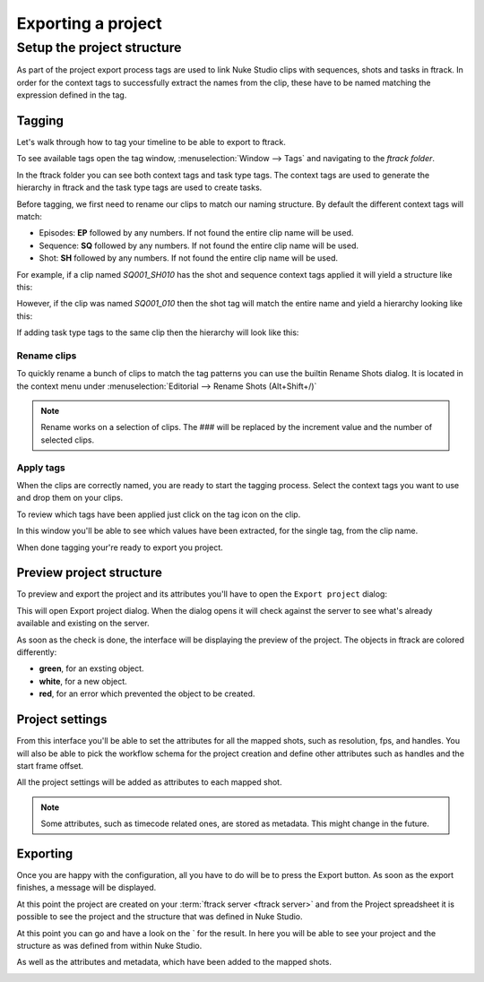 ..
    :copyright: Copyright (c) 2015 ftrack

.. _using/export_project:

*******************
Exporting a project
*******************

Setup the project structure
===========================

As part of the project export process tags are used to link Nuke Studio clips
with sequences, shots and tasks in ftrack. In order for the context tags to
successfully extract the names from the clip, these have to be named matching
the expression defined in the tag.

Tagging
-------

Let's walk through how to tag your timeline to be able to export to ftrack.

To see available tags open the tag window,
:menuselection:`Window --> Tags` and navigating to the *ftrack folder*.

.. image:: /image/tags.png

In the ftrack folder you can see both context tags and task type tags. The
context tags are used to generate the hierarchy in ftrack and the task type
tags are used to create tasks.

Before tagging, we first need to rename our clips to match our naming structure.
By default the different context tags will match:

* Episodes: **EP** followed by any numbers.
  If not found the entire clip name will be used.
* Sequence: **SQ** followed by any numbers.
  If not found the entire clip name will be used.
* Shot: **SH** followed by any numbers.
  If not found the entire clip name will be used.

For example, if a clip named *SQ001_SH010* has the shot and sequence
context tags applied it will yield a structure like this:

.. image:: /image/hierarchy_first.png

However, if the clip was named *SQ001_010* then the shot tag will match the
entire name and yield a hierarchy looking like this:

.. image:: /image/hierarchy_second.png

If adding task type tags to the same clip then the hierarchy will look like
this:

.. image:: /image/hierarchy_with_tasks.png

.. seealso::
    
    :ref:`Customising tag expressions <developing/customising_tag_expressions>`

Rename clips
^^^^^^^^^^^^

To quickly rename a bunch of clips to match the tag patterns you can use the
builtin Rename Shots dialog. It is located in the context menu under
:menuselection:`Editorial --> Rename Shots (Alt+Shift+/)`

.. image:: /image/rename.png

.. note::

    Rename works on a selection of clips. The ### will be replaced by the
    increment value and the number of selected clips.

.. seealso::

    `Renaming clips in Nuke Studio <http://help.thefoundry.co.uk/nuke/9.0/#timeline_environment/conforming/renaming_track_items.html>`_

Apply tags
^^^^^^^^^^

When the clips are correctly named, you are ready to start the tagging process.
Select the context tags you want to use and drop them on your clips.

.. seealso::
    
    `Tagging in Nuke Studio <http://help.thefoundry.co.uk/nuke/9.0/#timeline_environment/usingtags/tagging_track_items.html>`_

.. image:: /image/ftag_drop.png

To review which tags have been applied just click on the tag icon on the clip.

.. image:: /image/applied_ftags.png

In this window you'll be able to see which values have been extracted, for the
single tag, from the clip name.

When done tagging your're ready to export you project.

Preview project structure
-------------------------

To preview and export the project and its attributes you'll have to open the
``Export project`` dialog:

.. image:: /image/create_project_context_menu.png

This will open Export project dialog. When the dialog opens it will check
against the server to see what's already available and existing on the server.

As soon as the check is done, the interface will be displaying the preview of
the project. The objects in ftrack are colored differently:

* **green**, for an exsting object.
* **white**, for a new object.
* **red**, for an error which prevented the object to be created.

.. image:: /image/create_project_dialog.png

.. _using/project_settings:

Project settings
----------------

From this interface you'll be able to set the attributes for all the mapped
shots, such as resolution, fps, and handles.  You will also be able to pick the
workflow schema for the project creation and define other attributes such as
handles and the start frame offset.

All the project settings will be added as attributes to each mapped shot.

.. image:: /image/create_project_settings.png

.. note::

    Some attributes, such as timecode related ones, are stored as metadata. This
    might change in the future.

Exporting
---------

Once you are happy with the configuration, all you have to do will be to
press the Export button. As soon as the export finishes, a message will be
displayed.

.. image:: /image/create_project_done.png

At this point the project are created on your
:term:`ftrack server <ftrack server>` and from the Project spreadsheet it is
possible to see the project and the structure that was defined in Nuke Studio.

At this point you can go and have a look on the
` for the result. In here you will be able
to see your project and the structure as was defined from within Nuke Studio.

.. image:: /image/create_project_remote_result.png

As well as the attributes and metadata, which have been added to the mapped
shots.

.. image:: /image/create_project_remote_result_attributes.png

.. seealso::

    Besides creating and updating the project structure in ftrack several
    versions are published. To learn more about this please refer to this 
    :ref:`article <using/processors>`
